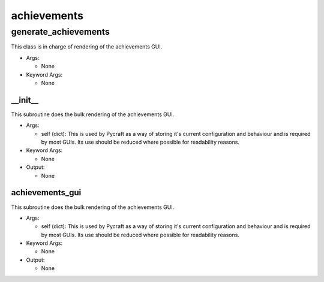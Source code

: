 achievements
==========

----------
generate_achievements
----------
This class is in charge of rendering of the achievements GUI.

* Args:

  * None

* Keyword Args:

  * None

__init__
__________
This subroutine does the bulk rendering of the achievements GUI.

* Args:

  * self (dict): This is used by Pycraft as a way of storing it's current configuration and behaviour and is required by most GUIs. Its use should be reduced where possible for readability reasons.

* Keyword Args:

  * None

* Output:

  * None

achievements_gui
__________
This subroutine does the bulk rendering of the achievements GUI.

* Args:

  * self (dict): This is used by Pycraft as a way of storing it's current configuration and behaviour and is required by most GUIs. Its use should be reduced where possible for readability reasons.

* Keyword Args:

  * None

* Output:

  * None


